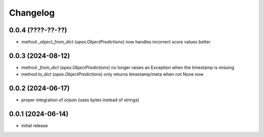 Changelog
=========

0.0.4 (????-??-??)
------------------

- method `_object_from_dict` (`opex.ObjectPredictions`) now handles incorrect
  `score` values better


0.0.3 (2024-08-12)
------------------

- method `_from_dict` (`opex.ObjectPredictions`) no longer raises an Exception
  when the timestamp is missing
- method `to_dict` (`opex.ObjectPredictions`) only returns timestamp/meta
  when not None now


0.0.2 (2024-06-17)
------------------

- proper integration of orjson (uses bytes instead of strings)


0.0.1 (2024-06-14)
------------------

- initial release
